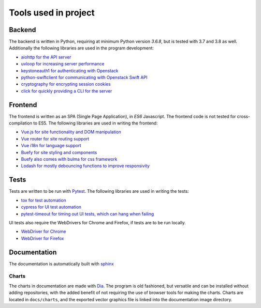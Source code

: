 Tools used in project
=====================

Backend
-------
The backend is written in Python, requiring at minimum Python version `3.6.8`,
but is tested with 3.7 and 3.8 as well. Additionally the following libraries are used
in the program development:

* `aiohttp for the API server <https://aiohttp.readthedocs.io/en/stable/>`_
* `uvloop for increasing server performance <https://uvloop.readthedocs.io/>`_
* `keystoneauth1 for authenticating with Openstack <https://docs.openstack.org/keystoneauth/latest/>`_
* `python-swiftclient for communicating with Openstack Swift API <https://docs.openstack.org/python-swiftclient/latest/>`_
* `cryptography for encrypting session cookies <https://docs.openstack.org/python-swiftclient/latest/>`_
* `click for quickly providing a CLI for the server <https://click.palletsprojects.com/en/7.x/>`_

Frontend
--------
The frontend is written as an SPA (Single Page Application), in *ES6*
Javascript. The frontend code is not tested for cross-compilation to ES5. The
following libraries are used in writing the frontend:

* `Vue.js for site functionality and DOM manipulation <https://vuejs.org/>`_
* `Vue router for site routing support <https://router.vuejs.org/>`_
* `Vue i18n for language support <https://router.vuejs.org/>`_
* `Buefy for site styling and components <https://buefy.org/>`_
* `Buefy also comes with bulma for css framework <https://bulma.io/>`_
* `Lodash for mostly debouncing functions to improve responsivity <https://lodash.com/>`_

Tests
-----
Tests are written to be run with `Pytest <https://docs.pytest.org/en/latest/>`_. The following libraries are used in
writing the tests:

* `tox for test automation <https://tox.readthedocs.io/en/latest/>`_
* `cypress for UI test automation <https://www.cypress.io/>`_
* `pytest-timeout for timing out UI tests, which can hang when failing <https://pypi.org/project/pytest-timeout/1.2.1/>`_

UI tests also require the WebDrivers for Chrome and Firefox, if tests are to
be run locally.

* `WebDriver for Chrome <https://chromedriver.chromium.org/>`_
* `WebDriver for Firefox <https://github.com/mozilla/geckodriver/releases>`_

Documentation
-------------

The documentation is automatically built with `sphinx <http://www.sphinx-doc.org/en/master/>`_

Charts
~~~~~~
The charts in documentation are made with `Dia <http://dia-installer.de/doc/en/index.html>`_. The program is old
fashioned, but versatile and can be installed without adding repositories,
with the added benefit of not requiring the use of browser tools for making
the charts. Charts are located in ``docs/charts``, and the exported vector
graphics file is linked into the documentation image directory.
